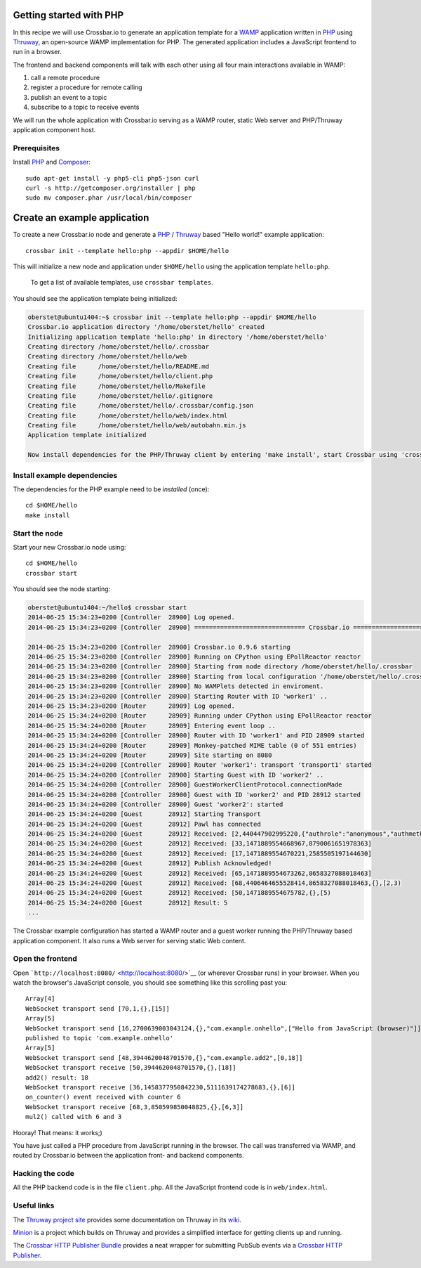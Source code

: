 Getting started with PHP
========================

In this recipe we will use Crossbar.io to generate an application
template for a `WAMP <http://wamp.ws/>`__ application written in
`PHP <http://php.net/>`__ using
`Thruway <https://github.com/voryx/Thruway>`__, an open-source WAMP
implementation for PHP. The generated application includes a JavaScript
frontend to run in a browser.

The frontend and backend components will talk with each other using all
four main interactions available in WAMP:

1. call a remote procedure
2. register a procedure for remote calling
3. publish an event to a topic
4. subscribe to a topic to receive events

We will run the whole application with Crossbar.io serving as a WAMP
router, static Web server and PHP/Thruway application component host.

Prerequisites
-------------

Install `PHP <http://www.php.net/>`__ and
`Composer <https://getcomposer.org/>`__:

::

    sudo apt-get install -y php5-cli php5-json curl
    curl -s http://getcomposer.org/installer | php
    sudo mv composer.phar /usr/local/bin/composer

Create an example application
=============================

To create a new Crossbar.io node and generate a
`PHP <http://www.php.net/>`__ /
`Thruway <https://github.com/voryx/Thruway>`__ based "Hello world!"
example application:

::

    crossbar init --template hello:php --appdir $HOME/hello

This will initialize a new node and application under ``$HOME/hello``
using the application template ``hello:php``.

    To get a list of available templates, use ``crossbar templates``.

You should see the application template being initialized:

.. code:: console

    oberstet@ubuntu1404:~$ crossbar init --template hello:php --appdir $HOME/hello
    Crossbar.io application directory '/home/oberstet/hello' created
    Initializing application template 'hello:php' in directory '/home/oberstet/hello'
    Creating directory /home/oberstet/hello/.crossbar
    Creating directory /home/oberstet/hello/web
    Creating file      /home/oberstet/hello/README.md
    Creating file      /home/oberstet/hello/client.php
    Creating file      /home/oberstet/hello/Makefile
    Creating file      /home/oberstet/hello/.gitignore
    Creating file      /home/oberstet/hello/.crossbar/config.json
    Creating file      /home/oberstet/hello/web/index.html
    Creating file      /home/oberstet/hello/web/autobahn.min.js
    Application template initialized

    Now install dependencies for the PHP/Thruway client by entering 'make install', start Crossbar using 'crossbar start' and open http://localhost:8080 in your browser.

Install example dependencies
----------------------------

The dependencies for the PHP example need to be *installed* (once):

::

    cd $HOME/hello
    make install

Start the node
--------------

Start your new Crossbar.io node using:

::

    cd $HOME/hello
    crossbar start

You should see the node starting:

.. code:: console

    oberstet@ubuntu1404:~/hello$ crossbar start
    2014-06-25 15:34:23+0200 [Controller  28900] Log opened.
    2014-06-25 15:34:23+0200 [Controller  28900] ============================== Crossbar.io ==============================

    2014-06-25 15:34:23+0200 [Controller  28900] Crossbar.io 0.9.6 starting
    2014-06-25 15:34:23+0200 [Controller  28900] Running on CPython using EPollReactor reactor
    2014-06-25 15:34:23+0200 [Controller  28900] Starting from node directory /home/oberstet/hello/.crossbar
    2014-06-25 15:34:23+0200 [Controller  28900] Starting from local configuration '/home/oberstet/hello/.crossbar/config.json'
    2014-06-25 15:34:23+0200 [Controller  28900] No WAMPlets detected in enviroment.
    2014-06-25 15:34:23+0200 [Controller  28900] Starting Router with ID 'worker1' ..
    2014-06-25 15:34:23+0200 [Router      28909] Log opened.
    2014-06-25 15:34:24+0200 [Router      28909] Running under CPython using EPollReactor reactor
    2014-06-25 15:34:24+0200 [Router      28909] Entering event loop ..
    2014-06-25 15:34:24+0200 [Controller  28900] Router with ID 'worker1' and PID 28909 started
    2014-06-25 15:34:24+0200 [Router      28909] Monkey-patched MIME table (0 of 551 entries)
    2014-06-25 15:34:24+0200 [Router      28909] Site starting on 8080
    2014-06-25 15:34:24+0200 [Controller  28900] Router 'worker1': transport 'transport1' started
    2014-06-25 15:34:24+0200 [Controller  28900] Starting Guest with ID 'worker2' ..
    2014-06-25 15:34:24+0200 [Controller  28900] GuestWorkerClientProtocol.connectionMade
    2014-06-25 15:34:24+0200 [Controller  28900] Guest with ID 'worker2' and PID 28912 started
    2014-06-25 15:34:24+0200 [Controller  28900] Guest 'worker2': started
    2014-06-25 15:34:24+0200 [Guest       28912] Starting Transport
    2014-06-25 15:34:24+0200 [Guest       28912] Pawl has connected
    2014-06-25 15:34:24+0200 [Guest       28912] Received: [2,440447902995220,{"authrole":"anonymous","authmethod":"anonymous","authprovider":"anonymous","roles":{"broker":{"features":{"publisher_identification":true,"publisher_exclusion":true,"subscriber_blackwhite_listing":true}},"dealer":{"features":{"progressive_call_results":true,"caller_identification":true}}},"authid":"anonymous"}]
    2014-06-25 15:34:24+0200 [Guest       28912] Received: [33,1471889554668967,8790061651978363]
    2014-06-25 15:34:24+0200 [Guest       28912] Received: [17,1471889554670221,2585505197144630]
    2014-06-25 15:34:24+0200 [Guest       28912] Publish Acknowledged!
    2014-06-25 15:34:24+0200 [Guest       28912] Received: [65,1471889554673262,8658327088018463]
    2014-06-25 15:34:24+0200 [Guest       28912] Received: [68,4406464655528414,8658327088018463,{},[2,3)
    2014-06-25 15:34:24+0200 [Guest       28912] Received: [50,1471889554675782,{},[5)
    2014-06-25 15:34:24+0200 [Guest       28912] Result: 5
    ...

The Crossbar example configuration has started a WAMP router and a guest
worker running the PHP/Thruway based application component. It also runs
a Web server for serving static Web content.

Open the frontend
-----------------

Open ```http://localhost:8080/`` <http://localhost:8080/>`__ (or
wherever Crossbar runs) in your browser. When you watch the browser's
JavaScript console, you should see something like this scrolling past
you:

::

    Array[4]
    WebSocket transport send [70,1,{},[15]]
    Array[5]
    WebSocket transport send [16,2700639003043124,{},"com.example.onhello",["Hello from JavaScript (browser)"]]
    published to topic 'com.example.onhello'
    Array[5]
    WebSocket transport send [48,3944620048701570,{},"com.example.add2",[0,18]]
    WebSocket transport receive [50,3944620048701570,{},[18]]
    add2() result: 18
    WebSocket transport receive [36,1458377950842230,5111639174278683,{},[6]]
    on_counter() event received with counter 6
    WebSocket transport receive [68,3,850599850048825,{},[6,3]]
    mul2() called with 6 and 3

Hooray! That means: it works;)

You have just called a PHP procedure from JavaScript running in the
browser. The call was transferred via WAMP, and routed by Crossbar.io
between the application front- and backend components.

Hacking the code
----------------

All the PHP backend code is in the file ``client.php``. All the
JavaScript frontend code is in ``web/index.html``.

Useful links
------------

The `Thruway project site <https://github.com/voryx/Thruway>`__ provides
some documentation on Thruway in its
`wiki <https://github.com/voryx/Thruway/wiki>`__.

`Minion <https://github.com/Vinelab/minion>`__ is a project which builds
on Thruway and provides a simplified interface for getting clients up
and running.

The `Crossbar HTTP Publisher
Bundle <https://github.com/facile-it/crossbar-http-publisher-bundle>`__
provides a neat wrapper for submitting PubSub events via a `Crossbar
HTTP Publisher <HTTP%20Bridge%20Publisher>`__.
